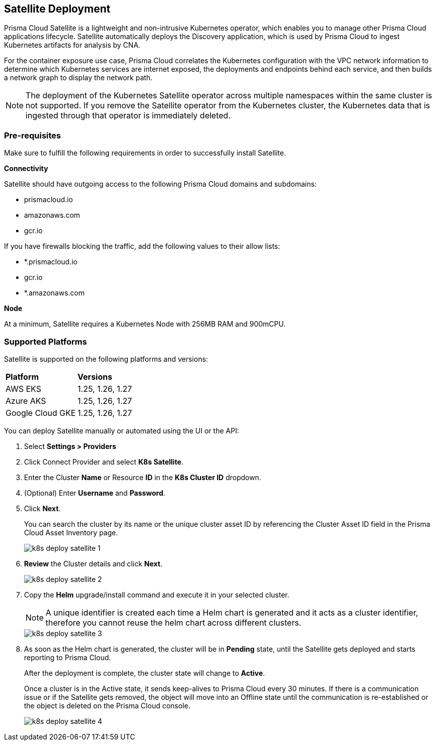 :topic_type: task
[.task]
== Satellite Deployment

Prisma Cloud Satellite is a lightweight and non-intrusive Kubernetes operator, which enables you to manage other Prisma Cloud applications lifecycle. Satellite automatically deploys the Discovery application, which is used by Prisma Cloud to ingest Kubernetes artifacts for analysis by CNA.

For the container exposure use case, Prisma Cloud correlates the Kubernetes configuration with the VPC network information to determine which Kubernetes services are internet exposed, the deployments and endpoints behind each service, and then builds a network graph to display the network path.

NOTE: The deployment of the Kubernetes Satellite operator across multiple namespaces within the same cluster is not supported. If you remove the Satellite operator from the Kubernetes cluster, the Kubernetes data that is ingested through that operator is immediately deleted.

//Added above Note based on CNS-9947 and CNS-10044

=== Pre-requisites

Make sure to fulfill the following requirements in order to successfully install Satellite. 

*Connectivity* 

Satellite should have outgoing access to the following Prisma Cloud domains and subdomains:

* prismacloud.io 
* amazonaws.com 
* gcr.io 

If you have firewalls blocking the traffic, add the following values to their allow lists: 

* *.prismacloud.io 
* gcr.io 
* *.amazonaws.com

*Node*

At a minimum, Satellite requires a Kubernetes Node with 256MB RAM and 900mCPU. 


=== Supported Platforms

Satellite is supported on the following platforms and versions: 

[cols="50%a,50%a"]
|===
|*Platform*
|*Versions*

|AWS EKS
|1.25, 1.26, 1.27

|Azure AKS
|1.25, 1.26, 1.27

|Google Cloud GKE
|1.25, 1.26, 1.27

|===

You can deploy Satellite manually or automated using the UI or the API:

[.procedure]

. Select *Settings > Providers*

. Click Connect Provider and select *K8s Satellite*.

. Enter the Cluster *Name* or Resource *ID* in the *K8s Cluster ID* dropdown.

. (Optional) Enter *Username* and *Password*.

. Click *Next*.
+
You can search the cluster by its name or the unique cluster asset ID by referencing the Cluster Asset ID field in the Prisma Cloud Asset Inventory page.
+
image::administration/k8s-deploy-satellite-1.png[]

. *Review* the Cluster details and click *Next*.
+
image::administration/k8s-deploy-satellite-2.png[]

. Copy the *Helm* upgrade/install command and execute it in your selected cluster.
+
NOTE: A unique identifier is created each time a Helm chart is generated and it acts as a cluster identifier, therefore you cannot reuse the helm chart across different clusters.
+
image::administration/k8s-deploy-satellite-3.png[]

. As soon as the Helm chart is generated, the cluster will be in *Pending* state, until the Satellite gets deployed and starts reporting to Prisma Cloud. 
+
After the deployment is complete, the cluster state will change to *Active*. 
+
Once a cluster is in the Active state, it sends keep-alives to Prisma Cloud every 30 minutes. If there is a communication issue or if the Satellite gets removed, the object will move into an Offline state until the communication is re-established or the object is deleted on the Prisma Cloud console.
+
image::administration/k8s-deploy-satellite-4.png[]